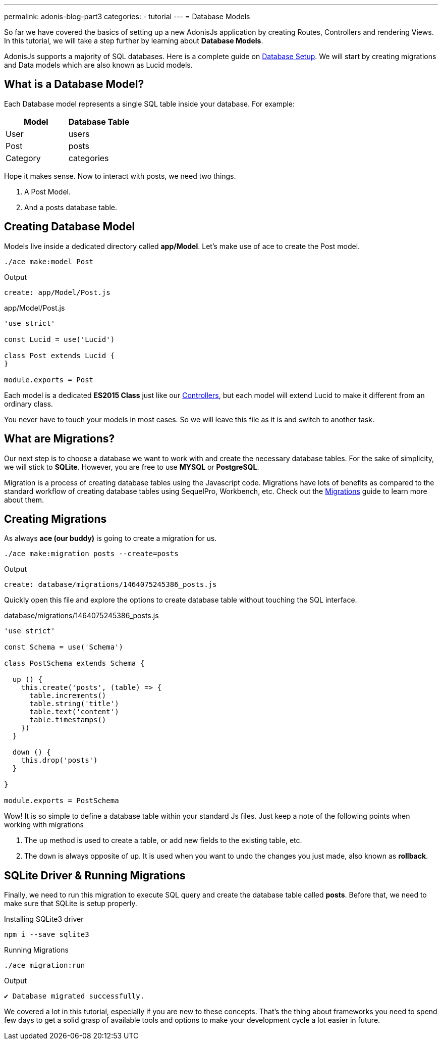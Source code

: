 ---
permalink: adonis-blog-part3
categories:
- tutorial
---
= Database Models

toc::[]

So far we have covered the basics of setting up a new AdonisJs application by creating Routes, Controllers and rendering Views. In this tutorial, we will take a step further by learning about *Database Models*.

AdonisJs supports a majority of SQL databases. Here is a complete guide on link:database-setup[Database Setup]. We will start by creating migrations and Data models which are also known as Lucid models.


== What is a Database Model?
Each Database model represents a single SQL table inside your database. For example:

[options="header"]
|====
| Model | Database Table
| User | users
| Post | posts
| Category | categories
|====

Hope it makes sense. Now to interact with posts, we need two things.

[pretty-list]
1. A Post Model.
2. And a posts database table.

== Creating Database Model
Models live inside a dedicated directory called *app/Model*. Let's make use of ace to create the Post model.

[source, bash]
----
./ace make:model Post
----

.Output
[source]
----
create: app/Model/Post.js
----

.app/Model/Post.js
[source, javascript]
----
'use strict'

const Lucid = use('Lucid')

class Post extends Lucid {
}

module.exports = Post
----

Each model is a dedicated *ES2015 Class* just like our link:controllers[Controllers], but each model will extend Lucid to make it different from an ordinary class.

You never have to touch your models in most cases. So we will leave this file as it is and switch to another task.

== What are Migrations?
Our next step is to choose a database we want to work with and create the necessary database tables. For the sake of simplicity, we will stick to *SQLite*. However, you are free to use *MYSQL* or *PostgreSQL*.

Migration is a process of creating database tables using the Javascript code. Migrations have lots of benefits as compared to the standard workflow of creating database tables using SequelPro, Workbench, etc. Check out the link:migrations[Migrations] guide to learn more about them.

== Creating Migrations
As always *ace (our buddy)* is going to create a migration for us.

[source, bash]
----
./ace make:migration posts --create=posts
----

.Output
[source]
----
create: database/migrations/1464075245386_posts.js
----

Quickly open this file and explore the options to create database table without touching the SQL interface.

.database/migrations/1464075245386_posts.js
[source, javascript]
----
'use strict'

const Schema = use('Schema')

class PostSchema extends Schema {

  up () {
    this.create('posts', (table) => {
      table.increments()
      table.string('title')
      table.text('content')
      table.timestamps()
    })
  }

  down () {
    this.drop('posts')
  }

}

module.exports = PostSchema
----

Wow! It is so simple to define a database table within your standard Js files. Just keep a note of the following points when working with migrations

[pretty-list]
1. The `up` method is used to create a table, or add new fields to the existing table, etc.
2. The `down` is always opposite of up. It is used when you want to undo the changes you just made, also known as *rollback*.

== SQLite Driver & Running Migrations
Finally, we need to run this migration to execute SQL query and create the database table called *posts*. Before that, we need to make sure that SQLite is setup properly.

.Installing SQLite3 driver
[source, bash]
----
npm i --save sqlite3
----

.Running Migrations
[source, bash]
----
./ace migration:run
----

.Output
[source]
----
✔ Database migrated successfully.
----

We covered a lot in this tutorial, especially if you are new to these concepts. That's the thing about frameworks you need to spend few days to get a solid grasp of available tools and options to make your development cycle a lot easier in future.
